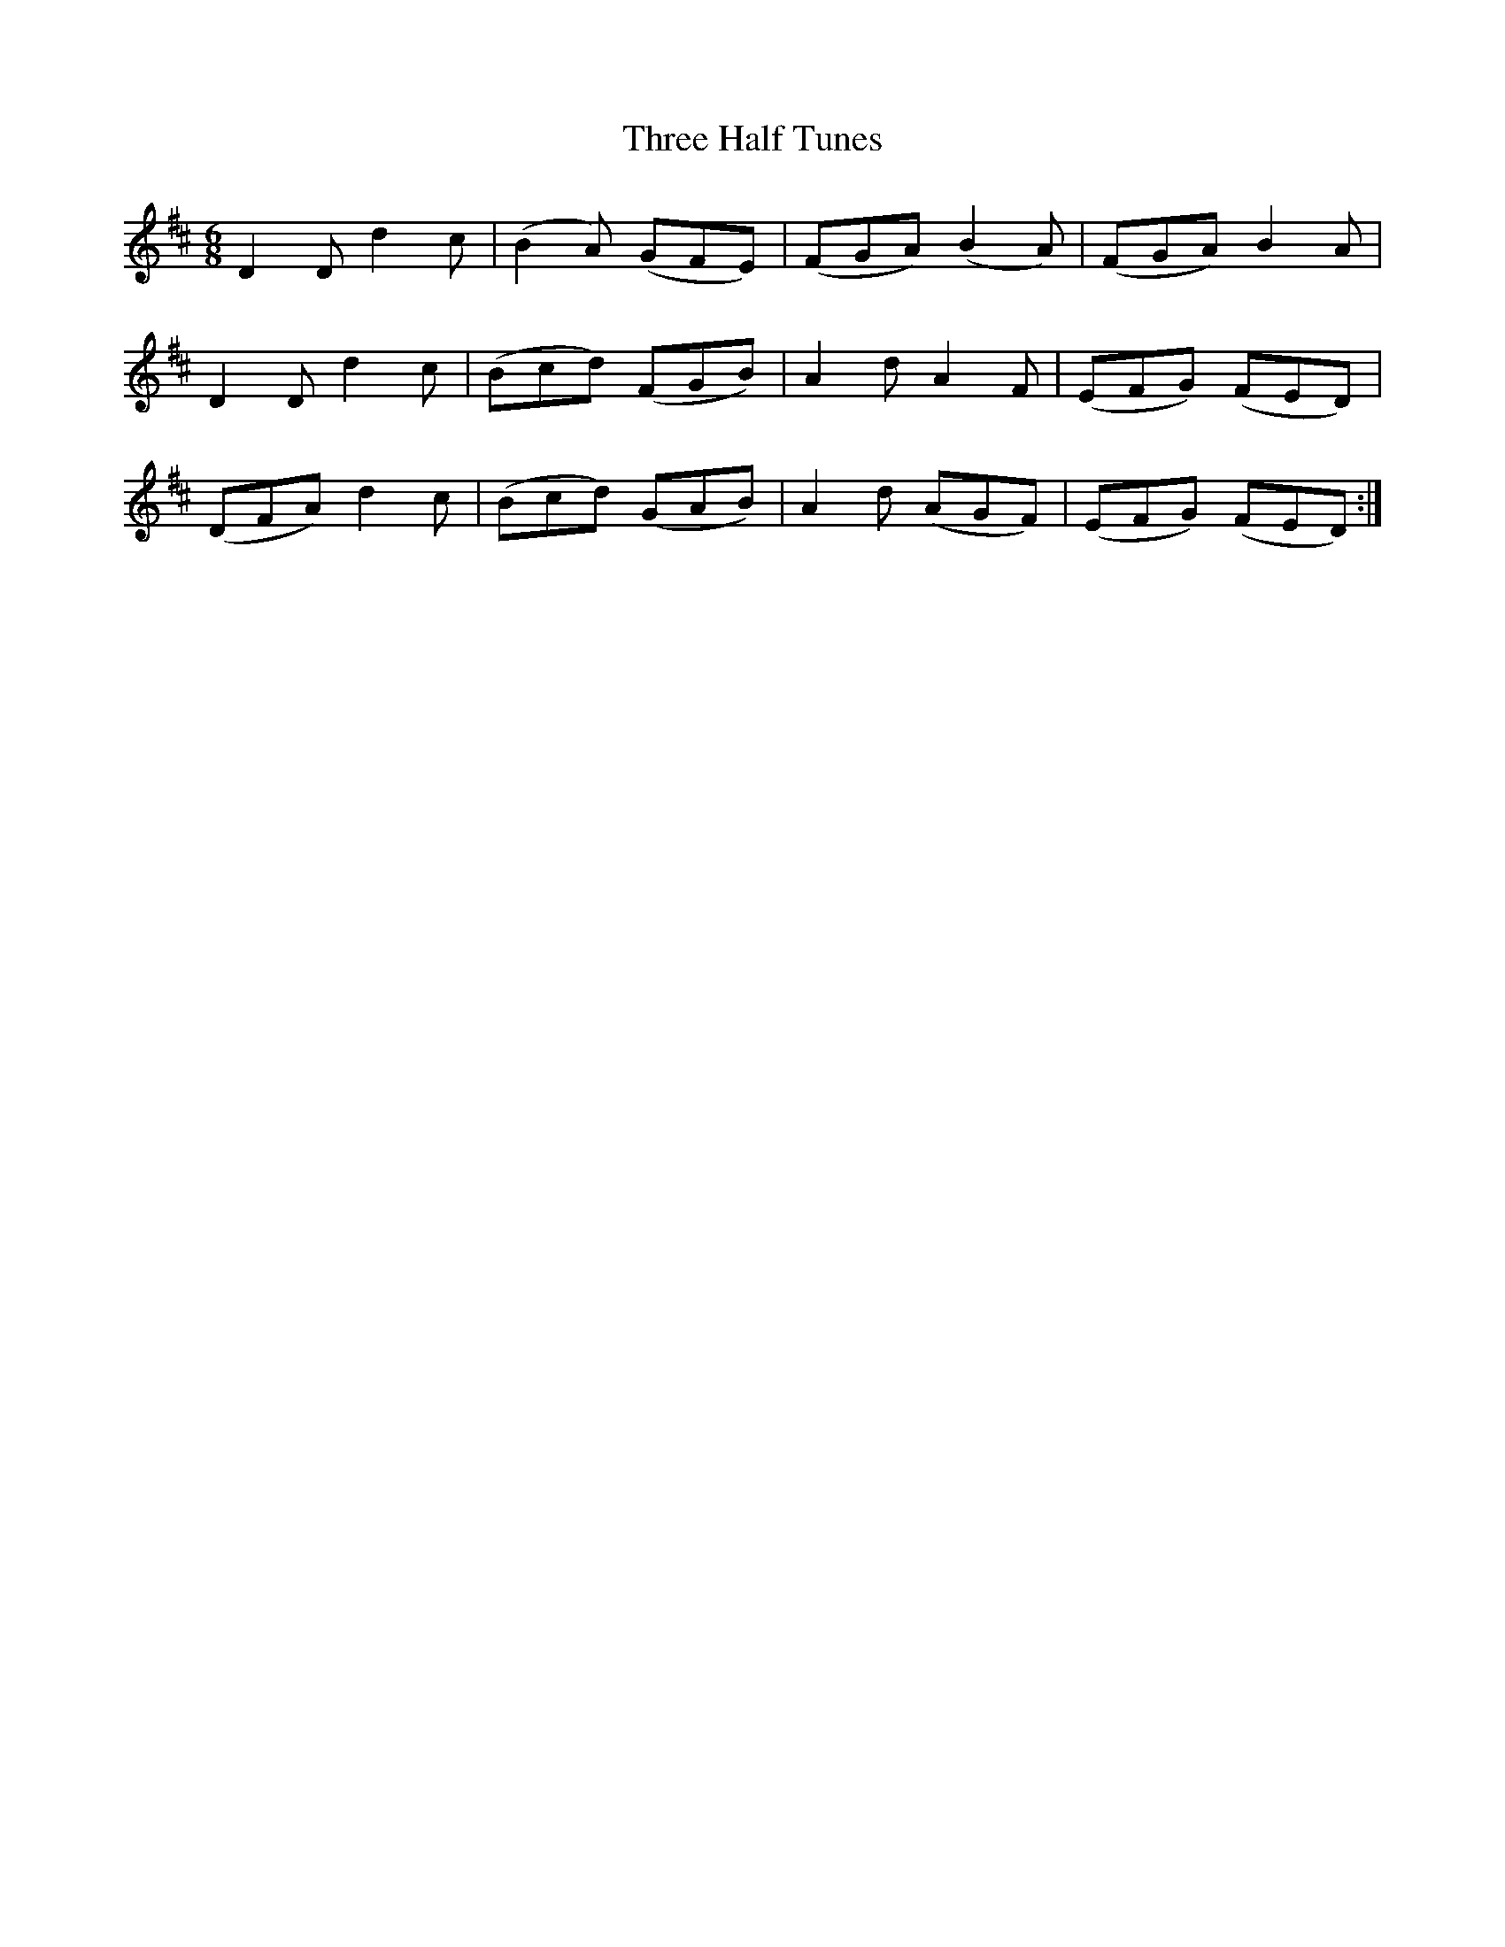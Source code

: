 X: 39991
T: Three Half Tunes
R: jig
M: 6/8
K: Dmajor
D2D d2c|(B2A) (GFE)|(FGA) (B2A)|(FGA) B2A|
D2D d2c|(Bcd) (FGB)|A2d A2F|(EFG) (FED)|
(DFA) d2c|(Bcd) (GAB)|A2d (AGF)|(EFG) (FED):|

